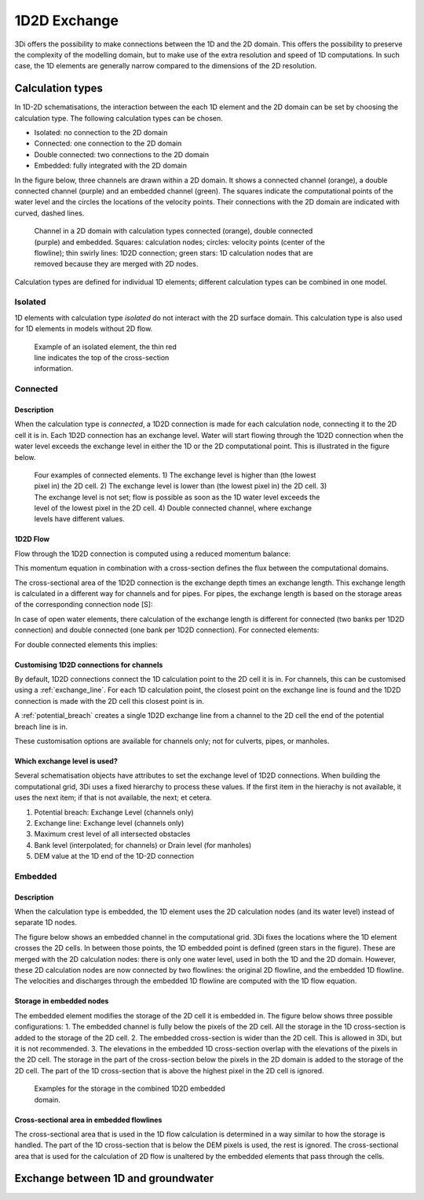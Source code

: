 .. _1d2d_exchange:

1D2D Exchange
=============

3Di offers the possibility to make connections between the 1D and the 2D domain. This offers the possibility to preserve the complexity of the modelling domain, but to make use of the extra resolution and speed of 1D computations. In such case, the 1D elements are generally narrow compared to the dimensions of the 2D resolution.

.. _calculation_types:

Calculation types
-----------------

In 1D-2D schematisations, the interaction between the each 1D element and the 2D domain can be set by choosing the calculation type. The following calculation types can be chosen.

- Isolated: no connection to the 2D domain

- Connected: one connection to the 2D domain

- Double connected: two connections to the 2D domain

- Embedded: fully integrated with the 2D domain

In the figure below, three channels are drawn within a 2D domain. It shows a connected channel (orange), a double connected channel (purple) and an embedded channel (green). The squares indicate the computational points of the water level and the circles the locations of the velocity points. Their connections with the 2D domain are indicated with curved, dashed lines.

.. figure:: image/b_1dchanneltypes.png
   :figwidth: 600 px
   :alt: channel_types

   Channel in a 2D domain with calculation types connected (orange), double connected (purple) and embedded. Squares: calculation nodes; circles: velocity points (center of the flowline); thin swirly lines: 1D2D connection; green stars: 1D calculation nodes that are removed because they are merged with 2D nodes.

Calculation types are defined for individual 1D elements; different calculation types can be combined in one model.

Isolated
^^^^^^^^

1D elements with calculation type *isolated* do not interact with the 2D surface domain. This calculation type is also used for 1D elements in models without 2D flow.

.. figure:: image/b_isolatedelement.png
   :figwidth: 300 px
   :alt: isolated_1D_networks

   Example of an isolated element, the thin red line indicates the top of the cross-section information.

Connected
^^^^^^^^^

Description
"""""""""""

When the calculation type is *connected*, a 1D2D connection is made for each calculation node, connecting it to the 2D cell it is in. Each 1D2D connection has an exchange level. Water will start flowing through the 1D2D connection when the water level exceeds the exchange level in either the 1D or the 2D computational point. This is illustrated in the figure below.

.. figure:: image/b_connectedelement.png
   :figwidth: 600 px
   :alt: connected_1D_networks

   Four examples of connected elements. 1) The exchange level is higher than (the lowest pixel in) the 2D cell. 2) The exchange level is lower than (the lowest pixel in) the 2D cell. 3) The exchange level is not set; flow is possible as soon as the 1D water level exceeds the level of the lowest pixel in the 2D cell. 4) Double connected channel, where exchange levels have different values.

1D2D Flow
"""""""""

Flow through the 1D2D connection is computed using a reduced momentum balance:

.. math::
   :label: reduced 1D momentum equation

   0 = -g\frac{\partial \zeta}{\partial s} \big\rvert_{1D2D}-\frac{\tau_f}{\rho}

This momentum equation in combination with a cross-section defines the flux between the computational domains.

.. math::
   :label: Q 1D2D

   Q_{1D2D} = u_{1D2D} A_{1D2D}

The cross-sectional area of the 1D2D connection is the exchange depth times an exchange length. This exchange length is calculated in a different way for channels and for pipes. For pipes, the exchange length is based on the storage areas of the corresponding connection node [S]:

.. math::
   :label: storagearea

   A_{1D2D} = L_{1D2D} H_{1D2D} = 4 \sqrt{S H_{1D2D}}

In case of open water elements, there calculation of the exchange length is different for connected (two banks per 1D2D connection) and double connected (one bank per 1D2D connection).
For connected elements:

.. math::
   :label: storagearea2

   A_{1D2D} = L_{1D2D} H_{1D2D} = 2 L_{bank} H_{1D2D}


For double connected elements this implies:

.. math::
   :label: storagearea3

   A_{1D2D} = L_{1D2D} H_{1D2D} = L_{bank} H_{1D2D}

Customising 1D2D connections for channels
"""""""""""""""""""""""""""""""""""""""""

By default, 1D2D connections connect the 1D calculation point to the 2D cell it is in. For channels, this can be customised using a :ref:`exchange_line`. For each 1D calculation point, the closest point on the exchange line is found and the 1D2D connection is made with the 2D cell this closest point is in.

A :ref:`potential_breach` creates a single 1D2D exchange line from a channel to the 2D cell the end of the potential breach line is in.

These customisation options are available for channels only; not for culverts, pipes, or manholes.

Which exchange level is used?
"""""""""""""""""""""""""""""

Several schematisation objects have attributes to set the exchange level of 1D2D connections. When building the computational grid, 3Di uses a fixed hierarchy to process these values. If the first item in the hierachy is not available, it uses the next item; if that is not available, the next; et cetera.

1. Potential breach: Exchange Level (channels only)
2. Exchange line: Exchange level (channels only)
3. Maximum crest level of all intersected obstacles
4. Bank level (interpolated; for channels) or Drain level (for manholes)
5. DEM value at the 1D end of the 1D-2D connection


.. _calculation_type_embedded:

Embedded
^^^^^^^^

Description
"""""""""""
When the calculation type is embedded, the 1D element uses the 2D calculation nodes (and its water level) instead of separate 1D nodes.

The figure below shows an embedded channel in the computational grid. 3Di fixes the locations where the 1D element crosses the 2D cells. In between those points, the 1D embedded point is defined (green stars in the figure). These are merged with the 2D calculation nodes: there is only one water level, used in both the 1D and the 2D domain. However, these 2D calculation nodes are now connected by two flowlines: the original 2D flowline, and the embedded 1D flowline. The velocities and discharges through the embedded 1D flowline are computed with the 1D flow equation.

.. figure:: image/b_embedded_geometry_simplification.png
   :figwidth: 300 px
   :alt: Embedded channel in a computational grid

.. todo::

   @Nici, van onderstaande tekst begrijp ik echt heel weinig. Kan jij dit herschrijven / aan mij uitleggen / weghalen?

   The geometry is simplified based upon the 2D geometry. It also shows, indicated with the coloured, transparent hollows, which domain contribute to the volumes. As they can be shifted with respect to the 2D domain, recalculation by hand can be difficult. There is an option to define the length of interest of an embedded channel.
   If the channel within a 2D computational cell is shorter than that length, that part of the channel is skipped. This is indicated by the red circle in the same figure.

Storage in embedded nodes
"""""""""""""""""""""""""

The embedded element modifies the storage of the 2D cell it is embedded in. The figure below shows three possible configurations:
1. The embedded channel is fully below the pixels of the 2D cell. All the storage in the 1D cross-section is added to the storage of the 2D cell.
2. The embedded cross-section is wider than the 2D cell. This is allowed in 3Di, but it is not recommended.
3. The elevations in the embedded 1D cross-section overlap with the elevations of the pixels in the 2D cell. The storage in the part of the cross-section below the pixels in the 2D domain is added to the storage of the 2D cell. The part of the 1D cross-section that is above the highest pixel in the 2D cell is ignored.

.. figure:: image/b_embeddedelement.png
   :figwidth: 400 px
   :alt: embedded_1D_networks

   Examples for the storage in the combined 1D2D embedded domain.

Cross-sectional area in embedded flowlines
""""""""""""""""""""""""""""""""""""""""""
The cross-sectional area that is used in the 1D flow calculation is determined in a way similar to how the storage is handled. The part of the 1D cross-section that is below the DEM pixels is used, the rest is ignored. The cross-sectional area that is used for the calculation of 2D flow is unaltered by the embedded elements that pass through the cells.

Exchange between 1D and groundwater
-----------------------------------

.. todo::
   @Nici kan jij hier uitleggen op welke manier de uitwisseling tussen 1D en grondwater wordt berekend?
